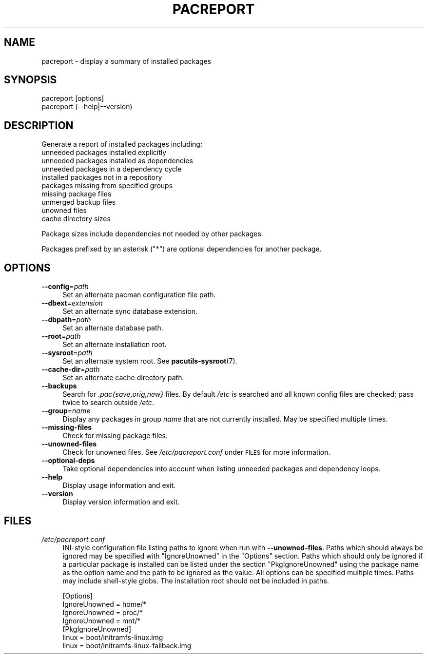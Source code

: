 .\" Automatically generated by Pod::Man 4.14 (Pod::Simple 3.42)
.\"
.\" Standard preamble:
.\" ========================================================================
.de Sp \" Vertical space (when we can't use .PP)
.if t .sp .5v
.if n .sp
..
.de Vb \" Begin verbatim text
.ft CW
.nf
.ne \\$1
..
.de Ve \" End verbatim text
.ft R
.fi
..
.\" Set up some character translations and predefined strings.  \*(-- will
.\" give an unbreakable dash, \*(PI will give pi, \*(L" will give a left
.\" double quote, and \*(R" will give a right double quote.  \*(C+ will
.\" give a nicer C++.  Capital omega is used to do unbreakable dashes and
.\" therefore won't be available.  \*(C` and \*(C' expand to `' in nroff,
.\" nothing in troff, for use with C<>.
.tr \(*W-
.ds C+ C\v'-.1v'\h'-1p'\s-2+\h'-1p'+\s0\v'.1v'\h'-1p'
.ie n \{\
.    ds -- \(*W-
.    ds PI pi
.    if (\n(.H=4u)&(1m=24u) .ds -- \(*W\h'-12u'\(*W\h'-12u'-\" diablo 10 pitch
.    if (\n(.H=4u)&(1m=20u) .ds -- \(*W\h'-12u'\(*W\h'-8u'-\"  diablo 12 pitch
.    ds L" ""
.    ds R" ""
.    ds C` ""
.    ds C' ""
'br\}
.el\{\
.    ds -- \|\(em\|
.    ds PI \(*p
.    ds L" ``
.    ds R" ''
.    ds C`
.    ds C'
'br\}
.\"
.\" Escape single quotes in literal strings from groff's Unicode transform.
.ie \n(.g .ds Aq \(aq
.el       .ds Aq '
.\"
.\" If the F register is >0, we'll generate index entries on stderr for
.\" titles (.TH), headers (.SH), subsections (.SS), items (.Ip), and index
.\" entries marked with X<> in POD.  Of course, you'll have to process the
.\" output yourself in some meaningful fashion.
.\"
.\" Avoid warning from groff about undefined register 'F'.
.de IX
..
.nr rF 0
.if \n(.g .if rF .nr rF 1
.if (\n(rF:(\n(.g==0)) \{\
.    if \nF \{\
.        de IX
.        tm Index:\\$1\t\\n%\t"\\$2"
..
.        if !\nF==2 \{\
.            nr % 0
.            nr F 2
.        \}
.    \}
.\}
.rr rF
.\"
.\" Accent mark definitions (@(#)ms.acc 1.5 88/02/08 SMI; from UCB 4.2).
.\" Fear.  Run.  Save yourself.  No user-serviceable parts.
.    \" fudge factors for nroff and troff
.if n \{\
.    ds #H 0
.    ds #V .8m
.    ds #F .3m
.    ds #[ \f1
.    ds #] \fP
.\}
.if t \{\
.    ds #H ((1u-(\\\\n(.fu%2u))*.13m)
.    ds #V .6m
.    ds #F 0
.    ds #[ \&
.    ds #] \&
.\}
.    \" simple accents for nroff and troff
.if n \{\
.    ds ' \&
.    ds ` \&
.    ds ^ \&
.    ds , \&
.    ds ~ ~
.    ds /
.\}
.if t \{\
.    ds ' \\k:\h'-(\\n(.wu*8/10-\*(#H)'\'\h"|\\n:u"
.    ds ` \\k:\h'-(\\n(.wu*8/10-\*(#H)'\`\h'|\\n:u'
.    ds ^ \\k:\h'-(\\n(.wu*10/11-\*(#H)'^\h'|\\n:u'
.    ds , \\k:\h'-(\\n(.wu*8/10)',\h'|\\n:u'
.    ds ~ \\k:\h'-(\\n(.wu-\*(#H-.1m)'~\h'|\\n:u'
.    ds / \\k:\h'-(\\n(.wu*8/10-\*(#H)'\z\(sl\h'|\\n:u'
.\}
.    \" troff and (daisy-wheel) nroff accents
.ds : \\k:\h'-(\\n(.wu*8/10-\*(#H+.1m+\*(#F)'\v'-\*(#V'\z.\h'.2m+\*(#F'.\h'|\\n:u'\v'\*(#V'
.ds 8 \h'\*(#H'\(*b\h'-\*(#H'
.ds o \\k:\h'-(\\n(.wu+\w'\(de'u-\*(#H)/2u'\v'-.3n'\*(#[\z\(de\v'.3n'\h'|\\n:u'\*(#]
.ds d- \h'\*(#H'\(pd\h'-\w'~'u'\v'-.25m'\f2\(hy\fP\v'.25m'\h'-\*(#H'
.ds D- D\\k:\h'-\w'D'u'\v'-.11m'\z\(hy\v'.11m'\h'|\\n:u'
.ds th \*(#[\v'.3m'\s+1I\s-1\v'-.3m'\h'-(\w'I'u*2/3)'\s-1o\s+1\*(#]
.ds Th \*(#[\s+2I\s-2\h'-\w'I'u*3/5'\v'-.3m'o\v'.3m'\*(#]
.ds ae a\h'-(\w'a'u*4/10)'e
.ds Ae A\h'-(\w'A'u*4/10)'E
.    \" corrections for vroff
.if v .ds ~ \\k:\h'-(\\n(.wu*9/10-\*(#H)'\s-2\u~\d\s+2\h'|\\n:u'
.if v .ds ^ \\k:\h'-(\\n(.wu*10/11-\*(#H)'\v'-.4m'^\v'.4m'\h'|\\n:u'
.    \" for low resolution devices (crt and lpr)
.if \n(.H>23 .if \n(.V>19 \
\{\
.    ds : e
.    ds 8 ss
.    ds o a
.    ds d- d\h'-1'\(ga
.    ds D- D\h'-1'\(hy
.    ds th \o'bp'
.    ds Th \o'LP'
.    ds ae ae
.    ds Ae AE
.\}
.rm #[ #] #H #V #F C
.\" ========================================================================
.\"
.IX Title "PACREPORT 1"
.TH PACREPORT 1 "2021-08-14" "pacutils" "pacreport"
.\" For nroff, turn off justification.  Always turn off hyphenation; it makes
.\" way too many mistakes in technical documents.
.if n .ad l
.nh
.SH "NAME"
pacreport \- display a summary of installed packages
.SH "SYNOPSIS"
.IX Header "SYNOPSIS"
.Vb 2
\& pacreport [options]
\& pacreport (\-\-help|\-\-version)
.Ve
.SH "DESCRIPTION"
.IX Header "DESCRIPTION"
Generate a report of installed packages including:
.IP "unneeded packages installed explicitly" 4
.IX Item "unneeded packages installed explicitly"
.PD 0
.IP "unneeded packages installed as dependencies" 4
.IX Item "unneeded packages installed as dependencies"
.IP "unneeded packages in a dependency cycle" 4
.IX Item "unneeded packages in a dependency cycle"
.IP "installed packages not in a repository" 4
.IX Item "installed packages not in a repository"
.IP "packages missing from specified groups" 4
.IX Item "packages missing from specified groups"
.IP "missing package files" 4
.IX Item "missing package files"
.IP "unmerged backup files" 4
.IX Item "unmerged backup files"
.IP "unowned files" 4
.IX Item "unowned files"
.IP "cache directory sizes" 4
.IX Item "cache directory sizes"
.PD
.PP
Package sizes include dependencies not needed by other packages.
.PP
Packages prefixed by an asterisk (\f(CW\*(C`*\*(C'\fR) are optional dependencies for another
package.
.SH "OPTIONS"
.IX Header "OPTIONS"
.IP "\fB\-\-config\fR=\fIpath\fR" 4
.IX Item "--config=path"
Set an alternate pacman configuration file path.
.IP "\fB\-\-dbext\fR=\fIextension\fR" 4
.IX Item "--dbext=extension"
Set an alternate sync database extension.
.IP "\fB\-\-dbpath\fR=\fIpath\fR" 4
.IX Item "--dbpath=path"
Set an alternate database path.
.IP "\fB\-\-root\fR=\fIpath\fR" 4
.IX Item "--root=path"
Set an alternate installation root.
.IP "\fB\-\-sysroot\fR=\fIpath\fR" 4
.IX Item "--sysroot=path"
Set an alternate system root.  See \fBpacutils\-sysroot\fR\|(7).
.IP "\fB\-\-cache\-dir\fR=\fIpath\fR" 4
.IX Item "--cache-dir=path"
Set an alternate cache directory path.
.IP "\fB\-\-backups\fR" 4
.IX Item "--backups"
Search for \fI.pac{save,orig,new}\fR files.  By default \fI/etc\fR is searched and
all known config files are checked; pass twice to search outside \fI/etc\fR.
.IP "\fB\-\-group\fR=\fIname\fR" 4
.IX Item "--group=name"
Display any packages in group \fIname\fR that are not currently installed. May be specified multiple times.
.IP "\fB\-\-missing\-files\fR" 4
.IX Item "--missing-files"
Check for missing package files.
.IP "\fB\-\-unowned\-files\fR" 4
.IX Item "--unowned-files"
Check for unowned files.  See \fI/etc/pacreport.conf\fR under \s-1FILES\s0 for more
information.
.IP "\fB\-\-optional\-deps\fR" 4
.IX Item "--optional-deps"
Take optional dependencies into account when listing unneeded packages and
dependency loops.
.IP "\fB\-\-help\fR" 4
.IX Item "--help"
Display usage information and exit.
.IP "\fB\-\-version\fR" 4
.IX Item "--version"
Display version information and exit.
.SH "FILES"
.IX Header "FILES"
.IP "\fI/etc/pacreport.conf\fR" 4
.IX Item "/etc/pacreport.conf"
INI-style configuration file listing paths to ignore when run with
\&\fB\-\-unowned\-files\fR.  Paths which should always be ignored may be specified with
\&\f(CW\*(C`IgnoreUnowned\*(C'\fR in the \f(CW\*(C`Options\*(C'\fR section.  Paths which should only be ignored
if a particular package is installed can be listed under the section
\&\f(CW\*(C`PkgIgnoreUnowned\*(C'\fR using the package name as the option name and the path to
be ignored as the value.  All options can be specified multiple times.  Paths
may include shell-style globs.  The installation root should not be included in
paths.
.Sp
.Vb 4
\& [Options]
\& IgnoreUnowned = home/*
\& IgnoreUnowned = proc/*
\& IgnoreUnowned = mnt/*
\&
\& [PkgIgnoreUnowned]
\& linux = boot/initramfs\-linux.img
\& linux = boot/initramfs\-linux\-fallback.img
.Ve
